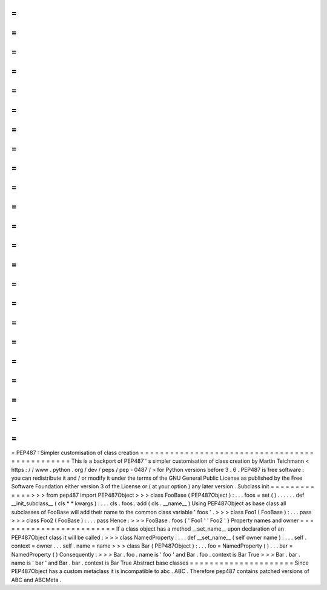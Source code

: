 =
=
=
=
=
=
=
=
=
=
=
=
=
=
=
=
=
=
=
=
=
=
=
=
=
=
=
=
=
=
=
=
=
=
=
=
=
=
=
=
=
=
=
=
=
=
=
PEP487
:
Simpler
customisation
of
class
creation
=
=
=
=
=
=
=
=
=
=
=
=
=
=
=
=
=
=
=
=
=
=
=
=
=
=
=
=
=
=
=
=
=
=
=
=
=
=
=
=
=
=
=
=
=
=
=
This
is
a
backport
of
PEP487
'
s
simpler
customisation
of
class
creation
by
Martin
Teichmann
<
https
:
/
/
www
.
python
.
org
/
dev
/
peps
/
pep
-
0487
/
>
for
Python
versions
before
3
.
6
.
PEP487
is
free
software
:
you
can
redistribute
it
and
/
or
modify
it
under
the
terms
of
the
GNU
General
Public
License
as
published
by
the
Free
Software
Foundation
either
version
3
of
the
License
or
(
at
your
option
)
any
later
version
.
Subclass
init
=
=
=
=
=
=
=
=
=
=
=
=
=
>
>
>
from
pep487
import
PEP487Object
>
>
>
class
FooBase
(
PEP487Object
)
:
.
.
.
foos
=
set
(
)
.
.
.
.
.
.
def
__init_subclass__
(
cls
*
*
kwargs
)
:
.
.
.
cls
.
foos
.
add
(
cls
.
__name__
)
Using
PEP487Object
as
base
class
all
subclasses
of
FooBase
will
add
their
name
to
the
common
class
variable
'
foos
'
.
>
>
>
class
Foo1
(
FooBase
)
:
.
.
.
pass
>
>
>
class
Foo2
(
FooBase
)
:
.
.
.
pass
Hence
:
>
>
>
FooBase
.
foos
{
'
Foo1
'
'
Foo2
'
}
Property
names
and
owner
=
=
=
=
=
=
=
=
=
=
=
=
=
=
=
=
=
=
=
=
=
=
=
=
If
a
class
object
has
a
method
__set_name__
upon
declaration
of
an
PEP487Object
class
it
will
be
called
:
>
>
>
class
NamedProperty
:
.
.
.
def
__set_name__
(
self
owner
name
)
:
.
.
.
self
.
context
=
owner
.
.
.
self
.
name
=
name
>
>
>
class
Bar
(
PEP487Object
)
:
.
.
.
foo
=
NamedProperty
(
)
.
.
.
bar
=
NamedProperty
(
)
Consequently
:
>
>
>
Bar
.
foo
.
name
is
'
foo
'
and
Bar
.
foo
.
context
is
Bar
True
>
>
>
Bar
.
bar
.
name
is
'
bar
'
and
Bar
.
bar
.
context
is
Bar
True
Abstract
base
classes
=
=
=
=
=
=
=
=
=
=
=
=
=
=
=
=
=
=
=
=
=
Since
PEP487Object
has
a
custom
metaclass
it
is
incompatible
to
abc
.
ABC
.
Therefore
pep487
contains
patched
versions
of
ABC
and
ABCMeta
.
